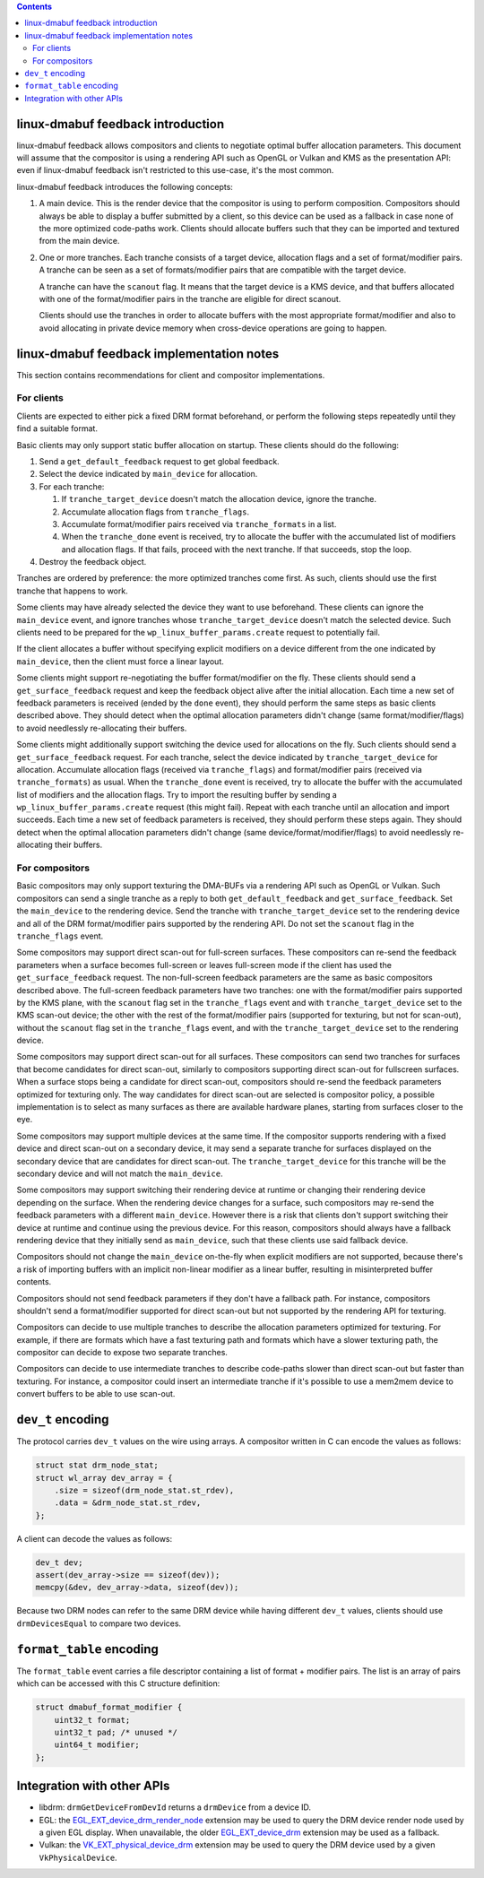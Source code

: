 .. Copyright 2021 Simon Ser

.. contents::


linux-dmabuf feedback introduction
==================================

linux-dmabuf feedback allows compositors and clients to negotiate optimal buffer
allocation parameters. This document will assume that the compositor is using a
rendering API such as OpenGL or Vulkan and KMS as the presentation API: even if
linux-dmabuf feedback isn't restricted to this use-case, it's the most common.

linux-dmabuf feedback introduces the following concepts:

1. A main device. This is the render device that the compositor is using to
   perform composition. Compositors should always be able to display a buffer
   submitted by a client, so this device can be used as a fallback in case none
   of the more optimized code-paths work. Clients should allocate buffers such
   that they can be imported and textured from the main device.

2. One or more tranches. Each tranche consists of a target device, allocation
   flags and a set of format/modifier pairs. A tranche can be seen as a set of
   formats/modifier pairs that are compatible with the target device.

   A tranche can have the ``scanout`` flag. It means that the target device is
   a KMS device, and that buffers allocated with one of the format/modifier
   pairs in the tranche are eligible for direct scanout.

   Clients should use the tranches in order to allocate buffers with the most
   appropriate format/modifier and also to avoid allocating in private device
   memory when cross-device operations are going to happen.

linux-dmabuf feedback implementation notes
==========================================

This section contains recommendations for client and compositor implementations.

For clients
-----------

Clients are expected to either pick a fixed DRM format beforehand, or
perform the following steps repeatedly until they find a suitable format.

Basic clients may only support static buffer allocation on startup. These
clients should do the following:

1. Send a ``get_default_feedback`` request to get global feedback.
2. Select the device indicated by ``main_device`` for allocation.
3. For each tranche:

   1. If ``tranche_target_device`` doesn't match the allocation device, ignore
      the tranche.
   2. Accumulate allocation flags from ``tranche_flags``.
   3. Accumulate format/modifier pairs received via ``tranche_formats`` in a
      list.
   4. When the ``tranche_done`` event is received, try to allocate the buffer
      with the accumulated list of modifiers and allocation flags. If that
      fails, proceed with the next tranche. If that succeeds, stop the loop.

4. Destroy the feedback object.

Tranches are ordered by preference: the more optimized tranches come first. As
such, clients should use the first tranche that happens to work.

Some clients may have already selected the device they want to use beforehand.
These clients can ignore the ``main_device`` event, and ignore tranches whose
``tranche_target_device`` doesn't match the selected device. Such clients need
to be prepared for the ``wp_linux_buffer_params.create`` request to potentially
fail.

If the client allocates a buffer without specifying explicit modifiers on a
device different from the one indicated by ``main_device``, then the client
must force a linear layout.

Some clients might support re-negotiating the buffer format/modifier on the
fly. These clients should send a ``get_surface_feedback`` request and keep the
feedback object alive after the initial allocation. Each time a new set of
feedback parameters is received (ended by the ``done`` event), they should
perform the same steps as basic clients described above. They should detect
when the optimal allocation parameters didn't change (same
format/modifier/flags) to avoid needlessly re-allocating their buffers.

Some clients might additionally support switching the device used for
allocations on the fly. Such clients should send a ``get_surface_feedback``
request. For each tranche, select the device indicated by
``tranche_target_device`` for allocation. Accumulate allocation flags (received
via ``tranche_flags``) and format/modifier pairs (received via
``tranche_formats``) as usual. When the ``tranche_done`` event is received, try
to allocate the buffer with the accumulated list of modifiers and the
allocation flags. Try to import the resulting buffer by sending a
``wp_linux_buffer_params.create`` request (this might fail). Repeat with each
tranche until an allocation and import succeeds. Each time a new set of
feedback parameters is received, they should perform these steps again. They
should detect when the optimal allocation parameters didn't change (same
device/format/modifier/flags) to avoid needlessly re-allocating their buffers.

For compositors
---------------

Basic compositors may only support texturing the DMA-BUFs via a rendering API
such as OpenGL or Vulkan. Such compositors can send a single tranche as a reply
to both ``get_default_feedback`` and ``get_surface_feedback``. Set the
``main_device`` to the rendering device. Send the tranche with
``tranche_target_device`` set to the rendering device and all of the DRM
format/modifier pairs supported by the rendering API. Do not set the
``scanout`` flag in the ``tranche_flags`` event.

Some compositors may support direct scan-out for full-screen surfaces. These
compositors can re-send the feedback parameters when a surface becomes
full-screen or leaves full-screen mode if the client has used the
``get_surface_feedback`` request. The non-full-screen feedback parameters are
the same as basic compositors described above. The full-screen feedback
parameters have two tranches: one with the format/modifier pairs supported by
the KMS plane, with the ``scanout`` flag set in the ``tranche_flags`` event and
with ``tranche_target_device`` set to the KMS scan-out device; the other with
the rest of the format/modifier pairs (supported for texturing, but not for
scan-out), without the ``scanout`` flag set in the ``tranche_flags`` event, and
with the ``tranche_target_device`` set to the rendering device.

Some compositors may support direct scan-out for all surfaces. These
compositors can send two tranches for surfaces that become candidates for
direct scan-out, similarly to compositors supporting direct scan-out for
fullscreen surfaces. When a surface stops being a candidate for direct
scan-out, compositors should re-send the feedback parameters optimized for
texturing only.  The way candidates for direct scan-out are selected is
compositor policy, a possible implementation is to select as many surfaces as
there are available hardware planes, starting from surfaces closer to the eye.

Some compositors may support multiple devices at the same time. If the
compositor supports rendering with a fixed device and direct scan-out on a
secondary device, it may send a separate tranche for surfaces displayed on
the secondary device that are candidates for direct scan-out. The
``tranche_target_device`` for this tranche will be the secondary device and
will not match the ``main_device``.

Some compositors may support switching their rendering device at runtime or
changing their rendering device depending on the surface. When the rendering
device changes for a surface, such compositors may re-send the feedback
parameters with a different ``main_device``. However there is a risk that
clients don't support switching their device at runtime and continue using the
previous device. For this reason, compositors should always have a fallback
rendering device that they initially send as ``main_device``, such that these
clients use said fallback device.

Compositors should not change the ``main_device`` on-the-fly when explicit
modifiers are not supported, because there's a risk of importing buffers
with an implicit non-linear modifier as a linear buffer, resulting in
misinterpreted buffer contents.

Compositors should not send feedback parameters if they don't have a fallback
path. For instance, compositors shouldn't send a format/modifier supported for
direct scan-out but not supported by the rendering API for texturing.

Compositors can decide to use multiple tranches to describe the allocation
parameters optimized for texturing. For example, if there are formats which
have a fast texturing path and formats which have a slower texturing path, the
compositor can decide to expose two separate tranches.

Compositors can decide to use intermediate tranches to describe code-paths
slower than direct scan-out but faster than texturing. For instance, a
compositor could insert an intermediate tranche if it's possible to use a
mem2mem device to convert buffers to be able to use scan-out.

``dev_t`` encoding
==================

The protocol carries ``dev_t`` values on the wire using arrays. A compositor
written in C can encode the values as follows:

.. code-block:: c

    struct stat drm_node_stat;
    struct wl_array dev_array = {
        .size = sizeof(drm_node_stat.st_rdev),
        .data = &drm_node_stat.st_rdev,
    };

A client can decode the values as follows:

.. code-block:: c

    dev_t dev;
    assert(dev_array->size == sizeof(dev));
    memcpy(&dev, dev_array->data, sizeof(dev));

Because two DRM nodes can refer to the same DRM device while having different
``dev_t`` values, clients should use ``drmDevicesEqual`` to compare two
devices.

``format_table`` encoding
=========================

The ``format_table`` event carries a file descriptor containing a list of
format + modifier pairs. The list is an array of pairs which can be accessed
with this C structure definition:

.. code-block:: c

    struct dmabuf_format_modifier {
        uint32_t format;
        uint32_t pad; /* unused */
        uint64_t modifier;
    };

Integration with other APIs
===========================

- libdrm: ``drmGetDeviceFromDevId`` returns a ``drmDevice`` from a device ID.
- EGL: the `EGL_EXT_device_drm_render_node`_ extension may be used to query the
  DRM device render node used by a given EGL display. When unavailable, the
  older `EGL_EXT_device_drm`_ extension may be used as a fallback.
- Vulkan: the `VK_EXT_physical_device_drm`_ extension may be used to query the
  DRM device used by a given ``VkPhysicalDevice``.

.. _EGL_EXT_device_drm: https://www.khronos.org/registry/EGL/extensions/EXT/EGL_EXT_device_drm.txt
.. _EGL_EXT_device_drm_render_node: https://www.khronos.org/registry/EGL/extensions/EXT/EGL_EXT_device_drm_render_node.txt
.. _VK_EXT_physical_device_drm: https://www.khronos.org/registry/vulkan/specs/1.2-extensions/man/html/VK_EXT_physical_device_drm.html
